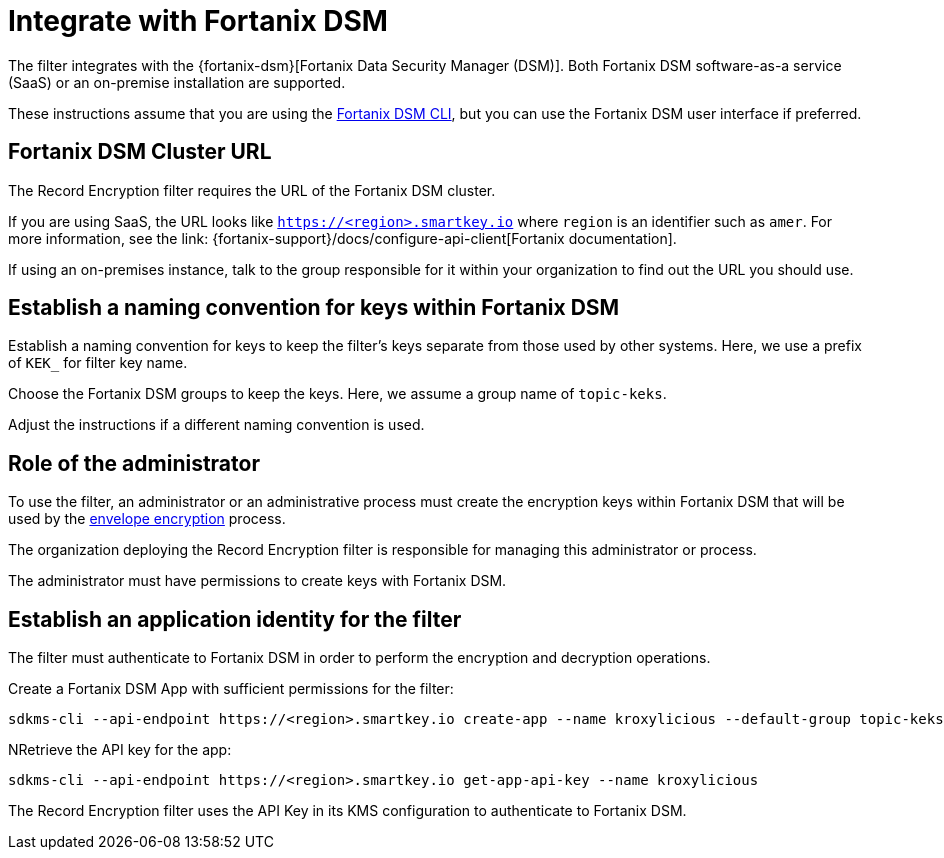 // file included in the following:
//
// assembly-hashicorp-fortanix-dsm.adoc

[id='con-fortanix-dsm-setup-{context}']
= Integrate with Fortanix DSM

The filter integrates with the {fortanix-dsm}[Fortanix Data Security Manager (DSM)].
Both Fortanix DSM software-as-a service (SaaS) or an on-premise installation are supported.

These instructions assume that you are using the
link:{fortanix-support}/docs/clients-command-line-interface-cli-for-fortanix-data-security-manager[Fortanix DSM CLI],
but you can use the Fortanix DSM user interface if preferred.

== Fortanix DSM Cluster URL

The Record Encryption filter requires the URL of the Fortanix DSM cluster.

If you are using SaaS, the URL looks like https://smartkey.io/[`https://<region>.smartkey.io`] where `region` is an identifier such as `amer`.
For more information, see the link: {fortanix-support}/docs/configure-api-client[Fortanix documentation].

If using an on-premises instance, talk to the group responsible for it within your organization to find out
the URL you should use.

== Establish a naming convention for keys within Fortanix DSM

Establish a naming convention for keys to keep the filter’s keys separate from those used by other systems.
Here, we use a prefix of `KEK_` for filter key name.

Choose the Fortanix DSM groups to keep the keys. Here, we assume a group name of `topic-keks`.

Adjust the instructions if a different naming convention is used.

== Role of the administrator

To use the filter, an administrator or an administrative process must create the encryption keys within Fortanix DSM
that will be used by the xref:con-topic-encryption-overview-{context}[envelope encryption] process.

The organization deploying the Record Encryption filter is responsible for managing this administrator or process.

The administrator must have permissions to create keys with Fortanix DSM.

== Establish an application identity for the filter

The filter must authenticate to Fortanix DSM in order to perform the encryption and decryption operations.

Create a Fortanix DSM App with sufficient permissions for the filter:

[source,shell]
----
sdkms-cli --api-endpoint https://<region>.smartkey.io create-app --name kroxylicious --default-group topic-keks --groups topic-keks
----

NRetrieve the API key for the app:

[source,shell]
----
sdkms-cli --api-endpoint https://<region>.smartkey.io get-app-api-key --name kroxylicious
----

The Record Encryption filter uses the API Key in its KMS configuration to authenticate to Fortanix DSM.